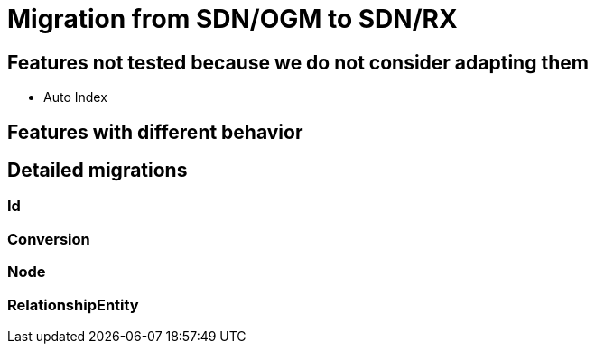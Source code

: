 = Migration from SDN/OGM to SDN/RX

== Features not tested because we do not consider adapting them

* Auto Index

== Features with different behavior

== Detailed migrations

=== Id

=== Conversion

=== Node

=== RelationshipEntity


